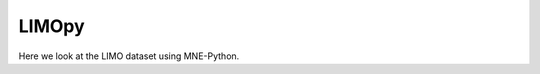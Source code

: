 .. autoreject documentation master file, created by
   sphinx-quickstart on Mon May 23 16:22:52 2016.
   You can adapt this file completely to your liking, but it should at least
   contain the root `toctree` directive.

LIMOpy
==========

Here we look at the LIMO dataset using MNE-Python.

